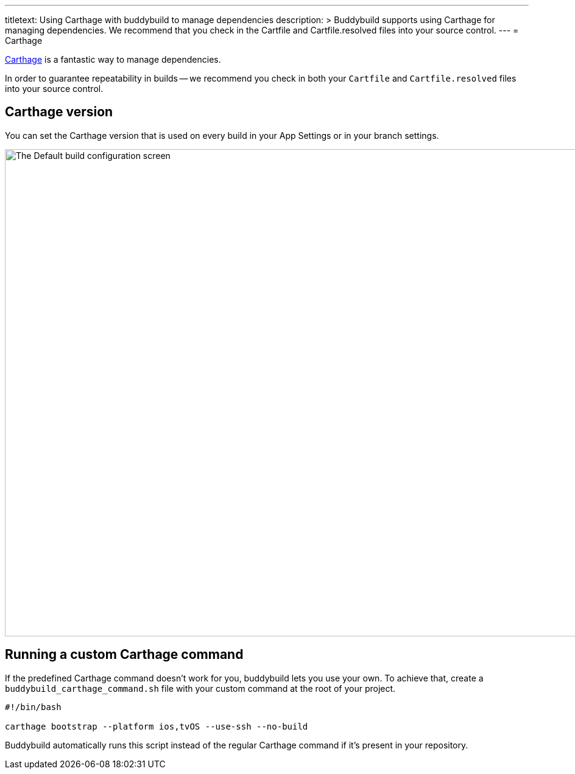 ---
titletext: Using Carthage with buddybuild to manage dependencies
description: >
  Buddybuild supports using Carthage for managing dependencies.  We recommend that
  you check in the Cartfile and Cartfile.resolved files into your source control.
---
= Carthage

link:https://github.com/Carthage/Carthage[Carthage] is a fantastic way
to manage dependencies.

In order to guarantee repeatability in builds -- we recommend you check
in both your `Cartfile` and `Cartfile.resolved` files into your source
control.

== Carthage version

You can set the Carthage version that is used on every build in your App
Settings or in your branch settings.

image:img/Carthage-1.png["The Default build configuration screen", 1500,
800]

== Running a custom Carthage command

If the predefined Carthage command doesn't work for you, buddybuild lets
you use your own. To achieve that, create a
`buddybuild_carthage_command.sh` file with your custom command at the
root of your project.

[source,bash]
----
#!/bin/bash

carthage bootstrap --platform ios,tvOS --use-ssh --no-build
----

Buddybuild automatically runs this script instead of the regular
Carthage command if it's present in your repository.
